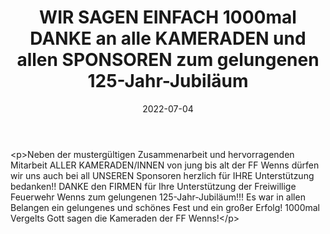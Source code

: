 #+TITLE: WIR SAGEN EINFACH 1000mal DANKE an alle KAMERADEN und allen SPONSOREN zum gelungenen 125-Jahr-Jubiläum
#+DATE: 2022-07-04
#+FACEBOOK_URL: https://facebook.com/ffwenns/posts/7782602195148171

<p>Neben der mustergültigen Zusammenarbeit und hervorragenden Mitarbeit ALLER KAMERADEN/INNEN von jung bis alt der FF Wenns dürfen wir uns auch bei all UNSEREN Sponsoren herzlich für IHRE Unterstützung bedanken!! DANKE den FIRMEN für Ihre Unterstützung der Freiwillige Feuerwehr Wenns zum gelungenen 125-Jahr-Jubiläum!!! Es war in allen Belangen ein gelungenes und schönes Fest und ein großer Erfolg! 1000mal Vergelts Gott sagen die Kameraden der FF Wenns!</p>
